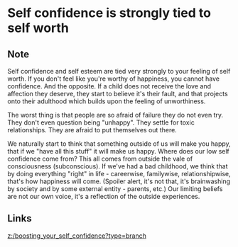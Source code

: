 * Self confidence is strongly tied to self worth
:PROPERTIES:
:Date: 2021-03-28
:tags: literature
:END:

** Note
Self confidence and self esteem are tied very strongly to your feeling of self worth. If you don't feel like
you're worthy of happiness, you cannot have confidence. And the opposite. If a child does not receive the love
and affection they deserve, they start to believe it's their fault, and that projects onto their adulthood which builds upon the feeling of unworthiness.

The worst thing is that people are so afraid of failure they do not even try. They don't even question being
"unhappy". They settle for toxic relationships. They are afraid to put themselves out there.

We naturally start to think that something outside of us will make you happy, that if we "have all this
stuff" it will make us happy.
Where does our low self confidence come from? This all comes from outside the vale of consciousness (subconscious).
If we've had a bad childhood, we think that by doing everything "right" in life - careerwise, familywise,
relationshipwise, that's how happiness will come. (Spoiler alert, it's not that, it's brainwashing by society and by
some external entity - parents, etc.)
Our limiting beliefs are not our own voice, it's a reflection of the outside experiences.
** Links
[[z:/boosting_your_self_confidence?type=branch]]
